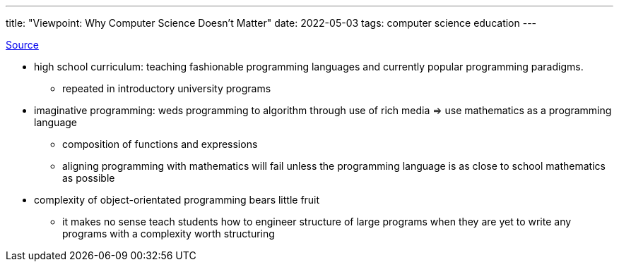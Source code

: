 ---
title: "Viewpoint: Why Computer Science Doesn’t Matter"
date: 2022-05-03
tags: computer science education
---

https://cs.brown.edu/~sk/Publications/Papers/Published/fk-why-cs-doesnt-matter/paper.pdf[Source]

* high school curriculum: teaching fashionable programming languages and
currently popular programming paradigms.
** repeated in introductory university programs
* imaginative programming: weds programming to algorithm through use of
rich media => use mathematics as a programming language
** composition of functions and expressions
** aligning programming with mathematics will fail unless the
programming language is as close to school mathematics as possible
* complexity of object-orientated programming bears little fruit
** it makes no sense teach students how to engineer structure of large
programs when they are yet to write any programs with a complexity worth
structuring
